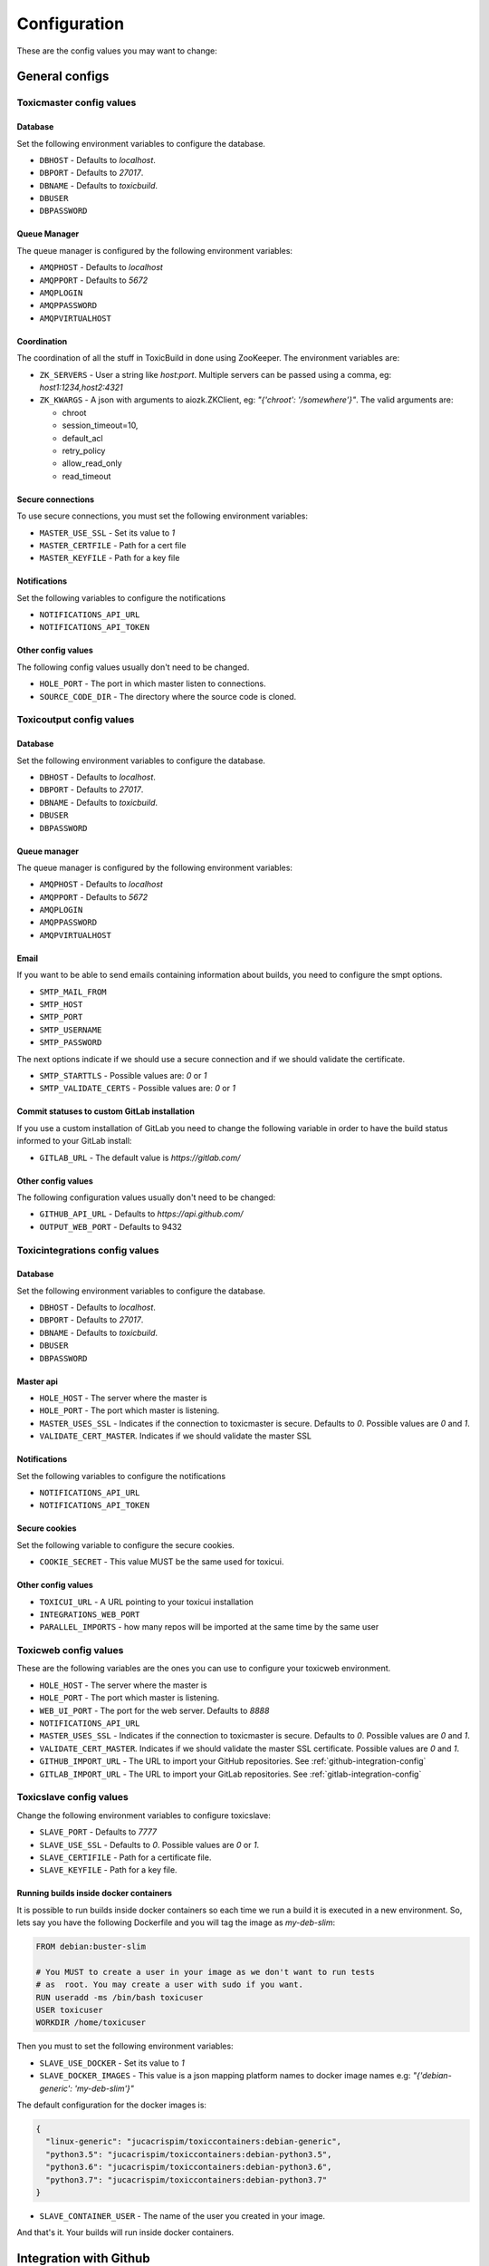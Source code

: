 Configuration
=============

These are the config values you may want to change:

General configs
+++++++++++++++

Toxicmaster config values
-------------------------

Database
~~~~~~~~

Set the following environment variables to configure the database.

* ``DBHOST`` - Defaults to `localhost`.
* ``DBPORT`` - Defaults to `27017`.
* ``DBNAME`` - Defaults to `toxicbuild`.
* ``DBUSER``
* ``DBPASSWORD``


Queue Manager
~~~~~~~~~~~~~

The queue manager is configured by the following environment variables:

* ``AMQPHOST`` - Defaults to `localhost`
* ``AMQPPORT`` - Defaults to `5672`
* ``AMQPLOGIN``
* ``AMQPPASSWORD``
* ``AMQPVIRTUALHOST``


Coordination
~~~~~~~~~~~~

The coordination of all the stuff in ToxicBuild in done using ZooKeeper.
The environment variables are:

* ``ZK_SERVERS`` - User a string like `host:port`. Multiple servers
  can be passed using a comma, eg: `host1:1234,host2:4321`
* ``ZK_KWARGS`` - A json with arguments to aiozk.ZKClient, eg:
  `"{'chroot': '/somewhere'}"`. The valid arguments are:

  - chroot
  - session_timeout=10,
  - default_acl
  - retry_policy
  - allow_read_only
  - read_timeout


Secure connections
~~~~~~~~~~~~~~~~~~

To use secure connections, you must set the following environment variables:

* ``MASTER_USE_SSL`` - Set its value to `1`
* ``MASTER_CERTFILE`` - Path for a cert file
* ``MASTER_KEYFILE`` - Path for a key file


Notifications
~~~~~~~~~~~~~

Set the following variables to configure the notifications

* ``NOTIFICATIONS_API_URL``
* ``NOTIFICATIONS_API_TOKEN``


Other config values
~~~~~~~~~~~~~~~~~~~

The following config values usually don't need to be changed.

* ``HOLE_PORT`` - The port in which master listen to connections.
* ``SOURCE_CODE_DIR`` - The directory where the source code is cloned.


.. _toxicoutput-config:

Toxicoutput config values
-------------------------

Database
~~~~~~~~

Set the following environment variables to configure the database.

* ``DBHOST`` - Defaults to `localhost`.
* ``DBPORT`` - Defaults to `27017`.
* ``DBNAME`` - Defaults to `toxicbuild`.
* ``DBUSER``
* ``DBPASSWORD``


Queue manager
~~~~~~~~~~~~~

The queue manager is configured by the following environment variables:

* ``AMQPHOST`` - Defaults to `localhost`
* ``AMQPPORT`` - Defaults to `5672`
* ``AMQPLOGIN``
* ``AMQPPASSWORD``
* ``AMQPVIRTUALHOST``


Email
~~~~~

If you want to be able to send emails containing information about builds,
you need to configure the smpt options.

* ``SMTP_MAIL_FROM``
* ``SMTP_HOST``
* ``SMTP_PORT``
* ``SMTP_USERNAME``
* ``SMTP_PASSWORD``

The next options indicate if we should use a secure connection and if we should
validate the certificate.

* ``SMTP_STARTTLS`` - Possible values are: `0` or `1`
* ``SMTP_VALIDATE_CERTS`` - Possible values are: `0` or `1`


Commit statuses to custom GitLab installation
~~~~~~~~~~~~~~~~~~~~~~~~~~~~~~~~~~~~~~~~~~~~~

If you use a custom installation of GitLab you need to change the following
variable in order to have the build status informed to your GitLab install:

* ``GITLAB_URL`` - The default value is `https://gitlab.com/`


Other config values
~~~~~~~~~~~~~~~~~~~

The following configuration values usually don't need to be changed:

* ``GITHUB_API_URL`` - Defaults to `https://api.github.com/`
* ``OUTPUT_WEB_PORT`` - Defaults to 9432


Toxicintegrations config values
-------------------------------

Database
~~~~~~~~

Set the following environment variables to configure the database.

* ``DBHOST`` - Defaults to `localhost`.
* ``DBPORT`` - Defaults to `27017`.
* ``DBNAME`` - Defaults to `toxicbuild`.
* ``DBUSER``
* ``DBPASSWORD``


Master api
~~~~~~~~~~

* ``HOLE_HOST`` - The server where the master is
* ``HOLE_PORT`` - The port which master is listening.
* ``MASTER_USES_SSL`` - Indicates if the connection to toxicmaster is secure.
  Defaults to `0`. Possible values are `0` and `1`.
* ``VALIDATE_CERT_MASTER``. Indicates if we should validate the master SSL


Notifications
~~~~~~~~~~~~~

Set the following variables to configure the notifications

* ``NOTIFICATIONS_API_URL``
* ``NOTIFICATIONS_API_TOKEN``


Secure cookies
~~~~~~~~~~~~~~

Set the following variable to configure the secure cookies.

* ``COOKIE_SECRET`` - This value MUST be the same used for toxicui.


Other config values
~~~~~~~~~~~~~~~~~~~
* ``TOXICUI_URL`` - A URL pointing to your toxicui installation
* ``INTEGRATIONS_WEB_PORT``
* ``PARALLEL_IMPORTS`` - how many repos will be imported at the same time by
  the same user



Toxicweb config values
----------------------

These are the following  variables are the ones you can use to configure your
toxicweb  environment.

* ``HOLE_HOST`` - The server where the master is
* ``HOLE_PORT`` - The port which master is listening.
* ``WEB_UI_PORT`` - The port for the web server. Defaults to `8888`
* ``NOTIFICATIONS_API_URL``
* ``MASTER_USES_SSL`` - Indicates if the connection to toxicmaster is secure.
  Defaults to `0`. Possible values are `0` and `1`.
* ``VALIDATE_CERT_MASTER``. Indicates if we should validate the master SSL
  certificate. Possible values are `0` and `1`.
* ``GITHUB_IMPORT_URL`` - The URL to import your GitHub repositories. See
  :ref:`github-integration-config`
* ``GITLAB_IMPORT_URL`` - The URL to import your GitLab repositories. See
  :ref:`gitlab-integration-config`


Toxicslave config values
------------------------

Change the following environment variables to configure toxicslave:

* ``SLAVE_PORT`` - Defaults to `7777`
* ``SLAVE_USE_SSL`` - Defaults to `0`. Possible values are `0` or `1`.
* ``SLAVE_CERTIFILE`` - Path for a certificate file.
* ``SLAVE_KEYFILE`` - Path for a key file.


Running builds inside docker containers
~~~~~~~~~~~~~~~~~~~~~~~~~~~~~~~~~~~~~~~

It is possible to run builds inside docker containers so each time we
run a build it is executed in a new environment. So, lets say you have
the following Dockerfile and you will tag the image as `my-deb-slim`:

.. code-block:: sh

   FROM	debian:buster-slim

   # You MUST to create a user in your image as we don't want to run tests
   # as  root. You may create a user with sudo if you want.
   RUN useradd -ms /bin/bash toxicuser
   USER toxicuser
   WORKDIR /home/toxicuser


Then you must to set the following environment variables:

* ``SLAVE_USE_DOCKER`` - Set its value to `1`
* ``SLAVE_DOCKER_IMAGES`` - This value is a json mapping platform names to
  docker image names e.g: `"{'debian-generic': 'my-deb-slim'}"`

The default configuration for the docker images is:

.. code-block:: json

   {
     "linux-generic": "jucacrispim/toxiccontainers:debian-generic",
     "python3.5": "jucacrispim/toxiccontainers:debian-python3.5",
     "python3.6": "jucacrispim/toxiccontainers:debian-python3.6",
     "python3.7": "jucacrispim/toxiccontainers:debian-python3.7"
   }


* ``SLAVE_CONTAINER_USER`` - The name of the user you created in your image.



And that's it. Your builds will run inside docker containers.

.. _github-integration-config:

Integration with Github
+++++++++++++++++++++++

If you want to integrate toxicbuild with github you need a few steps

Create a Github app on Github
-----------------------------

To create a new Github App, go to ``https://github.com/settings/apps`` and
click in ``New GitHub App``. In the app page, fill the
``User authorization callback URL`` and the ``setup URL`` with
`<your-integrations-server>:9999/github/auth`. Set the ``Webhook URL`` to
`<your-integrations-server>:9999/github/webhooks`. Fill the ``Webhook secret``
with a unique random string.

Generate a private key in the Github interface and save the file.

In the permissions page, give the following permissions to your app.

* read-only to Repository contents
* read-only to Repository metadata
* read-only to Pull requests
* read & write to Checks

Subscribe to the following events:

* Push
* Repository
* Pull request
* Status
* Check run

Now we're done in the Github side. Let's configure ToxicBuild.


Toxicbuild Configuration
------------------------

In your toxicintegrations environment set the following variables

* ``GITHUB_PRIVATE_KEY`` - Path for your github private key
* ``GITHUB_APP_ID`` - The id of your Github application
* ``GITHUB_WEBHOOK_TOKEN`` - The same webhook secret set in the github app
  creation.

In your toxicui environment set the following variables:

* ``GITHUB_IMPORT_URL`` - https://github.com/apps/<app-name>/installations/new

.. note::

   <app-name> is the name you gave to your github app.


.. _gitlab-integration-config:

Integration with Gitlab
+++++++++++++++++++++++

To integrate with GitLab you also need to create an app and then configure
ToxicBuild.


Create a Gitlab app on Gitlab
-----------------------------

Go to ``https://gitlab.com/profile/applications`` and fill the name field with
`ToxicBuild` and the field ``redirect URI`` with
`<your-integrations-server>:9999/gitlab/setup`. In the scopes section
check ``API`` and save the application. Copy and save the ``Application ID``
and ``Secret`` shown.


Toxicbuild Configuration
------------------------

In your toxicintegrations environment set the following variables:

* ``GITLAB_APP_ID``
* ``GITLAB_APP_SECRET``
* ``GITLAB_WEBHOOK_TOKEN``

In your toxicui set the following:

* ``GITLAB_IMPORT_URL`` - 'https://gitlab.com/oauth/authorize?client_id=<app_id>&redirect_uri=<redirect-url>&response_type=code&state={state}'

.. note::

   ``GITLAB_APP_ID`` and ``GITLAB_APP_SECRET`` are the ones you got from
   gitlab. ``GITLAB_WEBHOOK_TOKEN`` must be a unique string. <redirect-url>
   must be the same as in the gitlab app.


.. _ec2-integration:

Integration with Amazon ec2
+++++++++++++++++++++++++++

Toxicbuild can start/stop ec2 on-demand instances, saving costs on builds
machines.

Your first need to :ref:`install toxicslave <toxicslave-install>` in a ec2
instance. Don't forget to setup supervisor.

Then you need to create a key pair in the amazon console and in your
toxicmaster environment set the following variables:

* ``AWS_ACCESS_KEY_ID``
* ``AWS_SECRET_ACCESS_KEY``

And finally :ref:`add an on demand slave <add-ec2-slave>`
